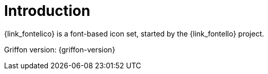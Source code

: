
[[_introduction]]
= Introduction

{link_fontelico} is a font-based icon set, started by the {link_fontello} project.

Griffon version: {griffon-version}

